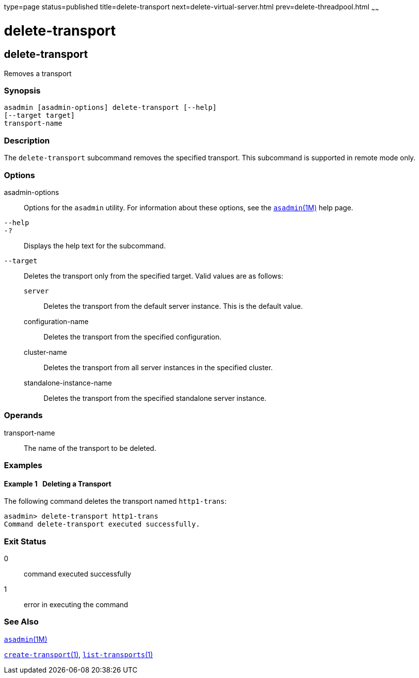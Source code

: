 type=page
status=published
title=delete-transport
next=delete-virtual-server.html
prev=delete-threadpool.html
~~~~~~

= delete-transport

[[delete-transport-1]][[GSRFM00112]][[delete-transport]]

== delete-transport

Removes a transport

=== Synopsis

[source]
----
asadmin [asadmin-options] delete-transport [--help]
[--target target]
transport-name
----

=== Description

The `delete-transport` subcommand removes the specified transport. This
subcommand is supported in remote mode only.

=== Options

asadmin-options::
  Options for the `asadmin` utility. For information about these
  options, see the xref:asadmin.adoc#asadmin[`asadmin`(1M)] help page.
`--help`::
`-?`::
  Displays the help text for the subcommand.
`--target`::
  Deletes the transport only from the specified target. Valid values are
  as follows:

  `server`;;
    Deletes the transport from the default server instance. This is the
    default value.
  configuration-name;;
    Deletes the transport from the specified configuration.
  cluster-name;;
    Deletes the transport from all server instances in the specified
    cluster.
  standalone-instance-name;;
    Deletes the transport from the specified standalone server instance.

=== Operands

transport-name::
  The name of the transport to be deleted.

=== Examples

[[GSRFM582]][[sthref1004]]

==== Example 1   Deleting a Transport

The following command deletes the transport named `http1-trans`:

[source]
----
asadmin> delete-transport http1-trans
Command delete-transport executed successfully.
----

=== Exit Status

0::
  command executed successfully
1::
  error in executing the command

=== See Also

xref:asadmin.adoc#asadmin[`asadmin`(1M)]

link:create-transport.html#create-transport[`create-transport`(1)],
link:list-transports.html#list-transports[`list-transports`(1)]


